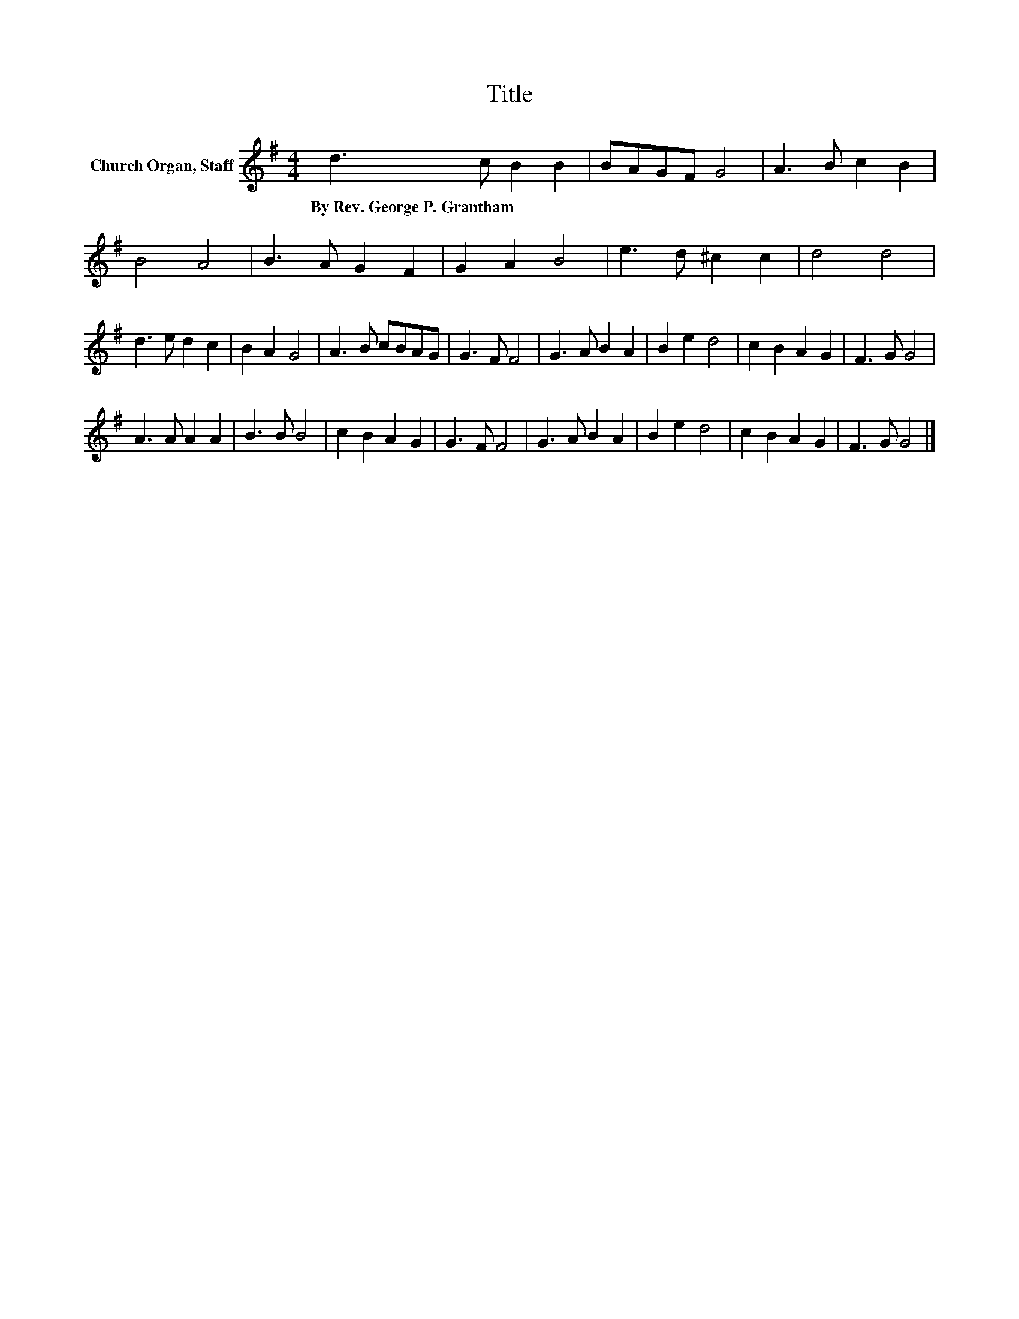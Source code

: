 X:1
T:Title
L:1/8
M:4/4
K:G
V:1 treble nm="Church Organ, Staff"
V:1
 d3 c B2 B2 | BAGF G4 | A3 B c2 B2 | B4 A4 | B3 A G2 F2 | G2 A2 B4 | e3 d ^c2 c2 | d4 d4 | %8
w: By~Rev.~George~P.~Grantham * * *||||||||
 d3 e d2 c2 | B2 A2 G4 | A3 B cBAG | G3 F F4 | G3 A B2 A2 | B2 e2 d4 | c2 B2 A2 G2 | F3 G G4 | %16
w: ||||||||
 A3 A A2 A2 | B3 B B4 | c2 B2 A2 G2 | G3 F F4 | G3 A B2 A2 | B2 e2 d4 | c2 B2 A2 G2 | F3 G G4 |] %24
w: ||||||||


